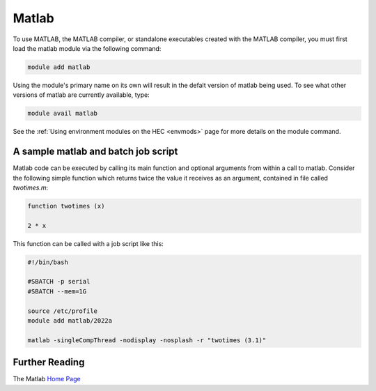 Matlab
======

To use MATLAB, the MATLAB compiler, or standalone executables 
created with the MATLAB compiler, you must first load the matlab 
module via the following command:

.. code-block:: console

  module add matlab

Using the module's primary name on its own will result in the 
defalt version of matlab being used. To see what other versions of 
matlab are currently available, type:

.. code-block:: console

  module avail matlab

See the :ref:`Using environment modules on the HEC <envmods>` page for more details on the module command.

A sample matlab and batch job script
------------------------------------

Matlab code can be executed by calling its main function and optional arguments
from within a call to matlab. Consider the following simple function which returns
twice the value it receives as an argument, contained in file called *twotimes.m*:

.. code-block:: bash

  function twotimes (x)

  2 * x

This function can be called with a job script like this:

.. code-block:: bash

  #!/bin/bash

  #SBATCH -p serial
  #SBATCH --mem=1G

  source /etc/profile
  module add matlab/2022a

  matlab -singleCompThread -nodisplay -nosplash -r "twotimes (3.1)"

Further Reading
---------------

The Matlab `Home Page <https://uk.mathworks.com/products/matlab.html>`_
